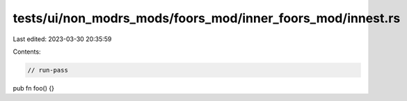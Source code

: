 tests/ui/non_modrs_mods/foors_mod/inner_foors_mod/innest.rs
===========================================================

Last edited: 2023-03-30 20:35:59

Contents:

.. code-block:: rs

    // run-pass

pub fn foo() {}


